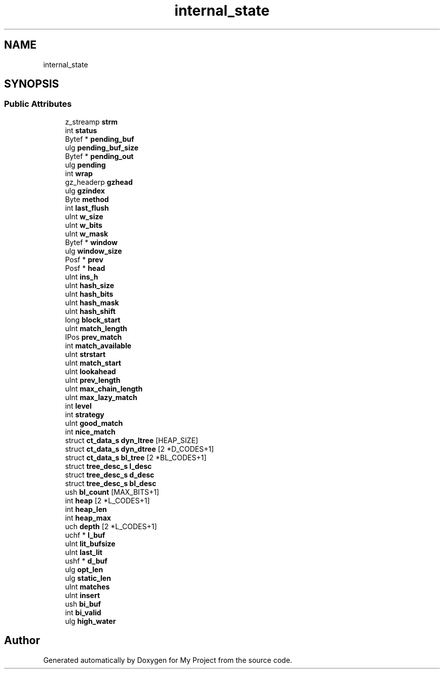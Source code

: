 .TH "internal_state" 3 "Wed Feb 1 2023" "Version Version 0.0" "My Project" \" -*- nroff -*-
.ad l
.nh
.SH NAME
internal_state
.SH SYNOPSIS
.br
.PP
.SS "Public Attributes"

.in +1c
.ti -1c
.RI "z_streamp \fBstrm\fP"
.br
.ti -1c
.RI "int \fBstatus\fP"
.br
.ti -1c
.RI "Bytef * \fBpending_buf\fP"
.br
.ti -1c
.RI "ulg \fBpending_buf_size\fP"
.br
.ti -1c
.RI "Bytef * \fBpending_out\fP"
.br
.ti -1c
.RI "ulg \fBpending\fP"
.br
.ti -1c
.RI "int \fBwrap\fP"
.br
.ti -1c
.RI "gz_headerp \fBgzhead\fP"
.br
.ti -1c
.RI "ulg \fBgzindex\fP"
.br
.ti -1c
.RI "Byte \fBmethod\fP"
.br
.ti -1c
.RI "int \fBlast_flush\fP"
.br
.ti -1c
.RI "uInt \fBw_size\fP"
.br
.ti -1c
.RI "uInt \fBw_bits\fP"
.br
.ti -1c
.RI "uInt \fBw_mask\fP"
.br
.ti -1c
.RI "Bytef * \fBwindow\fP"
.br
.ti -1c
.RI "ulg \fBwindow_size\fP"
.br
.ti -1c
.RI "Posf * \fBprev\fP"
.br
.ti -1c
.RI "Posf * \fBhead\fP"
.br
.ti -1c
.RI "uInt \fBins_h\fP"
.br
.ti -1c
.RI "uInt \fBhash_size\fP"
.br
.ti -1c
.RI "uInt \fBhash_bits\fP"
.br
.ti -1c
.RI "uInt \fBhash_mask\fP"
.br
.ti -1c
.RI "uInt \fBhash_shift\fP"
.br
.ti -1c
.RI "long \fBblock_start\fP"
.br
.ti -1c
.RI "uInt \fBmatch_length\fP"
.br
.ti -1c
.RI "IPos \fBprev_match\fP"
.br
.ti -1c
.RI "int \fBmatch_available\fP"
.br
.ti -1c
.RI "uInt \fBstrstart\fP"
.br
.ti -1c
.RI "uInt \fBmatch_start\fP"
.br
.ti -1c
.RI "uInt \fBlookahead\fP"
.br
.ti -1c
.RI "uInt \fBprev_length\fP"
.br
.ti -1c
.RI "uInt \fBmax_chain_length\fP"
.br
.ti -1c
.RI "uInt \fBmax_lazy_match\fP"
.br
.ti -1c
.RI "int \fBlevel\fP"
.br
.ti -1c
.RI "int \fBstrategy\fP"
.br
.ti -1c
.RI "uInt \fBgood_match\fP"
.br
.ti -1c
.RI "int \fBnice_match\fP"
.br
.ti -1c
.RI "struct \fBct_data_s\fP \fBdyn_ltree\fP [HEAP_SIZE]"
.br
.ti -1c
.RI "struct \fBct_data_s\fP \fBdyn_dtree\fP [2 *D_CODES+1]"
.br
.ti -1c
.RI "struct \fBct_data_s\fP \fBbl_tree\fP [2 *BL_CODES+1]"
.br
.ti -1c
.RI "struct \fBtree_desc_s\fP \fBl_desc\fP"
.br
.ti -1c
.RI "struct \fBtree_desc_s\fP \fBd_desc\fP"
.br
.ti -1c
.RI "struct \fBtree_desc_s\fP \fBbl_desc\fP"
.br
.ti -1c
.RI "ush \fBbl_count\fP [MAX_BITS+1]"
.br
.ti -1c
.RI "int \fBheap\fP [2 *L_CODES+1]"
.br
.ti -1c
.RI "int \fBheap_len\fP"
.br
.ti -1c
.RI "int \fBheap_max\fP"
.br
.ti -1c
.RI "uch \fBdepth\fP [2 *L_CODES+1]"
.br
.ti -1c
.RI "uchf * \fBl_buf\fP"
.br
.ti -1c
.RI "uInt \fBlit_bufsize\fP"
.br
.ti -1c
.RI "uInt \fBlast_lit\fP"
.br
.ti -1c
.RI "ushf * \fBd_buf\fP"
.br
.ti -1c
.RI "ulg \fBopt_len\fP"
.br
.ti -1c
.RI "ulg \fBstatic_len\fP"
.br
.ti -1c
.RI "uInt \fBmatches\fP"
.br
.ti -1c
.RI "uInt \fBinsert\fP"
.br
.ti -1c
.RI "ush \fBbi_buf\fP"
.br
.ti -1c
.RI "int \fBbi_valid\fP"
.br
.ti -1c
.RI "ulg \fBhigh_water\fP"
.br
.in -1c

.SH "Author"
.PP 
Generated automatically by Doxygen for My Project from the source code\&.

